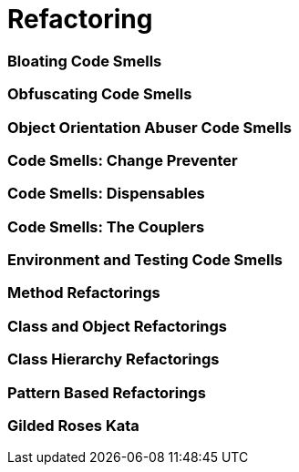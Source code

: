 = Refactoring

=== Bloating Code Smells

=== Obfuscating Code Smells

=== Object Orientation Abuser Code Smells

=== Code Smells: Change Preventer

=== Code Smells: Dispensables

=== Code Smells: The Couplers

=== Environment and Testing Code Smells

=== Method Refactorings

=== Class and Object Refactorings

=== Class Hierarchy Refactorings

=== Pattern Based Refactorings

=== Gilded Roses Kata